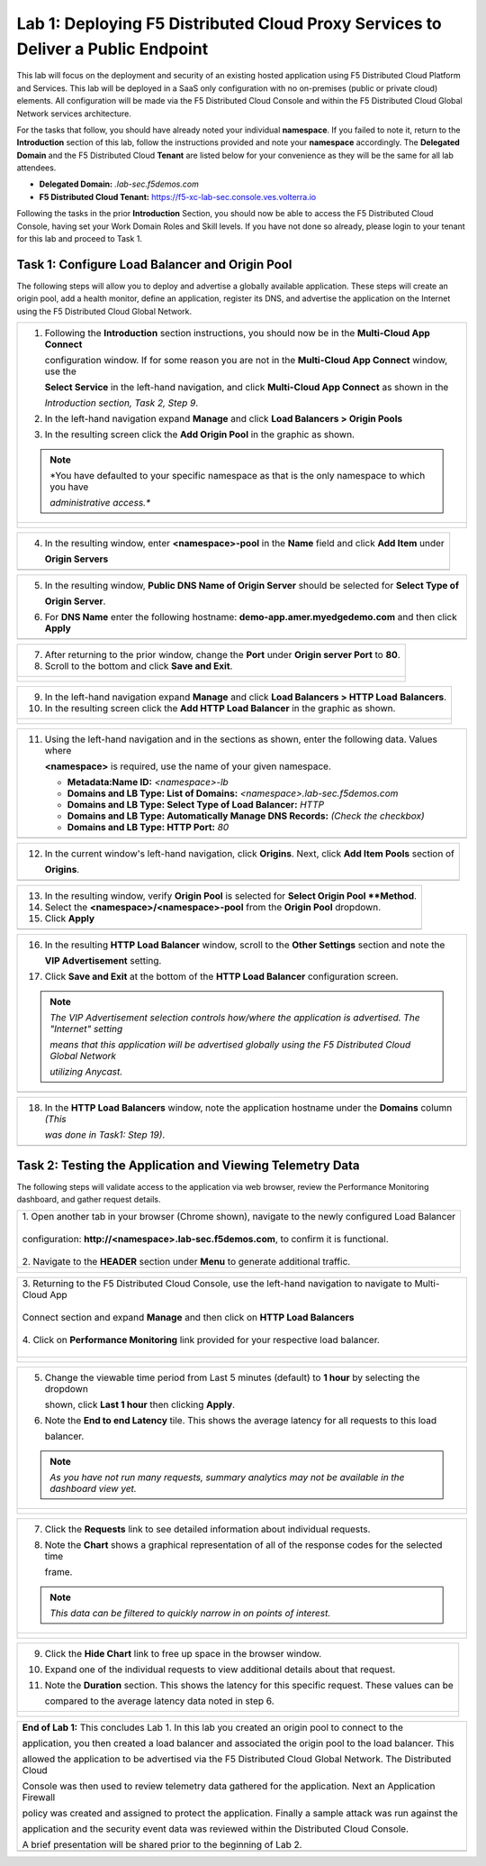 Lab 1: Deploying F5 Distributed Cloud Proxy Services to Deliver a Public Endpoint
==========================================================================================

This lab will focus on the deployment and security of an existing hosted application using F5
Distributed Cloud Platform and Services.  This lab will be deployed in a SaaS only
configuration with no on-premises (public or private cloud) elements.  All configuration
will be made via the F5 Distributed Cloud Console and within the F5 Distributed Cloud Global
Network services architecture.

For the tasks that follow, you should have already noted your individual **namespace**. If you
failed to note it, return to the **Introduction** section of this lab, follow the instructions
provided and note your **namespace** accordingly. The **Delegated Domain** and the F5
Distributed Cloud **Tenant** are listed below for your convenience as they will be the same for
all lab attendees.

* **Delegated Domain:** *.lab-sec.f5demos.com*
* **F5 Distributed Cloud Tenant:** https://f5-xc-lab-sec.console.ves.volterra.io

Following the tasks in the prior **Introduction** Section, you should now be able to access the
F5 Distributed Cloud Console, having set your Work Domain Roles and Skill levels. If you have
not done so already, please login to your tenant for this lab and proceed to Task 1.

Task 1: Configure Load Balancer and Origin Pool
~~~~~~~~~~~~~~~~~~~~~~~~~~~~~~~~~~~~~~~~~~~~~~~

The following steps will allow you to deploy and advertise a globally available application.
These steps will create an origin pool, add a health monitor, define an application, register
its DNS, and advertise the application on the Internet using the F5 Distributed Cloud Global
Network.

+---------------------------------------------------------------------------------------------------------------+
| 1. Following the **Introduction** section  instructions, you should now be in the **Multi-Cloud App Connect** |
|                                                                                                               |
|    configuration window. If for some reason you are not in the **Multi-Cloud App Connect** window, use the    |
|                                                                                                               |
|    **Select Service** in the left-hand navigation, and click **Multi-Cloud App Connect** as shown in the      |
|                                                                                                               |
|    *Introduction section, Task 2, Step 9*.                                                                    |
|                                                                                                               |
| 2. In the left-hand navigation expand **Manage** and click **Load Balancers > Origin Pools**                  |
|                                                                                                               |
| 3. In the resulting screen click the **Add Origin Pool** in the graphic as shown.                             |
|                                                                                                               |
| .. note::                                                                                                     |
|    *You have defaulted to your specific namespace as that is the only namespace to which you have             |
|                                                                                                               |
|    *administrative access.**                                                                                  |
+---------------------------------------------------------------------------------------------------------------+
| |lab001|                                                                                                      |
|                                                                                                               |
| |lab002|                                                                                                      |
+---------------------------------------------------------------------------------------------------------------+

+---------------------------------------------------------------------------------------------------------------+
| 4. In the resulting window, enter **<namespace>-pool** in the **Name** field and click **Add Item** under     |
|                                                                                                               |
|    **Origin Servers**                                                                                         |
+---------------------------------------------------------------------------------------------------------------+
| |lab003|                                                                                                      |
+---------------------------------------------------------------------------------------------------------------+

+---------------------------------------------------------------------------------------------------------------+
| 5. In the resulting window, **Public DNS Name of Origin Server** should be selected for **Select Type of**    |
|                                                                                                               |
|    **Origin Server**.                                                                                         |
|                                                                                                               |
| 6. For **DNS Name** enter the following hostname: **demo-app.amer.myedgedemo.com** and then click **Apply**   |
+---------------------------------------------------------------------------------------------------------------+
| |lab004|                                                                                                      |
+---------------------------------------------------------------------------------------------------------------+

+---------------------------------------------------------------------------------------------------------------+
| 7. After returning to the prior window, change the **Port** under **Origin server Port** to **80**.           |
|                                                                                                               |
| 8. Scroll to the bottom and click **Save and Exit**.                                                          |
+---------------------------------------------------------------------------------------------------------------+
| |lab005|                                                                                                      |
|                                                                                                               |
| |lab006|                                                                                                      |
+---------------------------------------------------------------------------------------------------------------+

+---------------------------------------------------------------------------------------------------------------+
| 9. In the left-hand navigation expand **Manage** and click **Load Balancers > HTTP Load** **Balancers**.      |
|                                                                                                               |
| 10. In the resulting screen click the **Add HTTP Load Balancer** in the graphic as shown.                     |
+---------------------------------------------------------------------------------------------------------------+
| |lab007|                                                                                                      |
|                                                                                                               |
| |lab008|                                                                                                      |
+---------------------------------------------------------------------------------------------------------------+

+---------------------------------------------------------------------------------------------------------------+
| 11. Using the left-hand navigation and in the sections as shown, enter the following data. Values where       |
|                                                                                                               |
|     **<namespace>** is required, use the name of your given namespace.                                        |
|                                                                                                               |
|     * **Metadata:Name ID:**  *<namespace>-lb*                                                                 |
|     * **Domains and LB Type: List of Domains:** *<namespace>.lab-sec.f5demos.com*                             |
|     * **Domains and LB Type: Select Type of Load Balancer:** *HTTP*                                           |
|     * **Domains and LB Type: Automatically Manage DNS Records:** *(Check the checkbox)*                       |
|     * **Domains and LB Type: HTTP Port:** *80*                                                                |
+---------------------------------------------------------------------------------------------------------------+
| |lab009|                                                                                                      |
+---------------------------------------------------------------------------------------------------------------+

+---------------------------------------------------------------------------------------------------------------+
| 12. In the current window's left-hand navigation, click **Origins**. Next, click **Add Item Pools** section of|
|                                                                                                               |
|     **Origins**.                                                                                              |
+---------------------------------------------------------------------------------------------------------------+
| |lab010|                                                                                                      |
+---------------------------------------------------------------------------------------------------------------+

+---------------------------------------------------------------------------------------------------------------+
| 13. In the resulting window, verify **Origin Pool** is selected for **Select Origin Pool **Method**.          |
|                                                                                                               |
| 14. Select the **<namespace>/<namespace>-pool** from the **Origin Pool**  dropdown.                           |
|                                                                                                               |
| 15. Click **Apply**                                                                                           |
+---------------------------------------------------------------------------------------------------------------+
| |lab011|                                                                                                      |
+---------------------------------------------------------------------------------------------------------------+

+---------------------------------------------------------------------------------------------------------------+
| 16. In the resulting **HTTP Load Balancer** window, scroll to the **Other Settings** section and note the     |
|                                                                                                               |
|     **VIP Advertisement** setting.                                                                            |
|                                                                                                               |
| 17. Click **Save and Exit** at the bottom of the **HTTP Load Balancer** configuration screen.                 |
|                                                                                                               |
| .. note::                                                                                                     |
|    *The VIP Advertisement selection controls how/where the application is advertised. The "Internet" setting* |
|                                                                                                               |
|    *means that this application will be advertised globally using the F5 Distributed Cloud Global Network*    |
|                                                                                                               |
|    *utilizing Anycast.*                                                                                       |
+---------------------------------------------------------------------------------------------------------------+
| |lab012|                                                                                                      |
+---------------------------------------------------------------------------------------------------------------+

+---------------------------------------------------------------------------------------------------------------+
| 18. In the **HTTP Load Balancers** window, note the application hostname under the **Domains** column *(This* |
|                                                                                                               |
|     *was done in Task1: Step 19)*.                                                                            |
|                                                                                                               |
+---------------------------------------------------------------------------------------------------------------+
| |lab013|                                                                                                      |
+---------------------------------------------------------------------------------------------------------------+

Task 2: Testing the Application and Viewing Telemetry Data
~~~~~~~~~~~~~~~~~~~~~~~~~~~~~~~~~~~~~~~~~~~~~~~~~~~~~~~~~~

The following steps will validate access to the application via web browser, review the
Performance Monitoring dashboard, and gather request details.

+----------------------------------------------------------------------------------------------------------------+
|| 1. Open another tab in your browser (Chrome shown), navigate to the newly configured Load Balancer            |
||                                                                                                               |
|| configuration: **http://<namespace>.lab-sec.f5demos.com**, to confirm it is functional.                       |
||                                                                                                               |
|| 2. Navigate to the **HEADER** section under **Menu** to generate additional traffic.                          |
+----------------------------------------------------------------------------------------------------------------+
| |lab014|                                                                                                       |
|                                                                                                                |
| |lab015|                                                                                                       |
+----------------------------------------------------------------------------------------------------------------+

+----------------------------------------------------------------------------------------------------------------+
|| 3. Returning to the F5 Distributed Cloud Console, use the left-hand navigation to navigate to Multi-Cloud App |
||                                                                                                               |
|| Connect section and expand **Manage** and then click on **HTTP Load Balancers**                               |
||                                                                                                               |
|| 4. Click on **Performance Monitoring** link provided for your respective load balancer.                       |
||                                                                                                               |
+----------------------------------------------------------------------------------------------------------------+
| |lab016|                                                                                                       |
|                                                                                                                |
| |lab017|                                                                                                       |
+----------------------------------------------------------------------------------------------------------------+

+---------------------------------------------------------------------------------------------------------------+
| 5. Change the viewable time period from Last 5 minutes (default) to **1 hour** by selecting the dropdown      |
|                                                                                                               |
|    shown, click **Last 1 hour** then clicking **Apply**.                                                      |
|                                                                                                               |
| 6. Note the **End to end Latency** tile.  This shows the average latency for all requests to this load        |
|                                                                                                               |
|    balancer.                                                                                                  |
|                                                                                                               |
| .. note::                                                                                                     |
|    *As you have not run many requests, summary analytics may not be available in the dashboard view yet.*     |
+---------------------------------------------------------------------------------------------------------------+
| |lab018|                                                                                                      |
|                                                                                                               |
| |lab019|                                                                                                      |
+---------------------------------------------------------------------------------------------------------------+

+---------------------------------------------------------------------------------------------------------------+
| 7. Click the **Requests** link to see detailed information about individual requests.                         |
|                                                                                                               |
| 8. Note the **Chart** shows a graphical representation of all of the response codes for the selected time     |
|                                                                                                               |
|    frame.                                                                                                     |
|                                                                                                               |
| .. note::                                                                                                     |
|    *This data can be filtered to quickly narrow in on points of interest.*                                    |
+---------------------------------------------------------------------------------------------------------------+
| |lab020|                                                                                                      |
|                                                                                                               |
| |lab021|                                                                                                      |
+---------------------------------------------------------------------------------------------------------------+

+---------------------------------------------------------------------------------------------------------------+
| 9. Click the **Hide Chart** link to free up space in the browser window.                                      |
|                                                                                                               |
| 10. Expand one of the individual requests to view additional details about that request.                      |
|                                                                                                               |
| 11. Note the **Duration** section.  This shows the latency for this specific request.  These values can be    |
|                                                                                                               |
|     compared to the average latency data noted in step 6.                                                     |
+---------------------------------------------------------------------------------------------------------------+
| |lab022|                                                                                                      |
|                                                                                                               |
| |lab023|                                                                                                      |
+---------------------------------------------------------------------------------------------------------------+

+---------------------------------------------------------------------------------------------------------------+
| **End of Lab 1:**  This concludes Lab 1.  In this lab you created an origin pool to connect to the            |
|                                                                                                               |
| application, you then created a load balancer and associated the origin pool to the load balancer.  This      |
|                                                                                                               |
| allowed the application to be advertised via the F5 Distributed Cloud Global Network.  The Distributed Cloud  |
|                                                                                                               |
| Console was then used to review telemetry data gathered for the application.  Next an Application Firewall    |
|                                                                                                               |
| policy was created and assigned to protect the application.  Finally a sample attack was run against the      |
|                                                                                                               |
| application and the security event data was reviewed within the Distributed Cloud Console.                    |
|                                                                                                               |
| A brief presentation will be shared prior to the beginning of Lab 2.                                          |
+---------------------------------------------------------------------------------------------------------------+
| |labend|                                                                                                      |
+---------------------------------------------------------------------------------------------------------------+

.. |lab001| image:: /assets/lab1-001.png
   :width: 800px
.. |lab002| image:: /assets/lab1-002.png
   :width: 800px
.. |lab003| image:: /assets/lab1-003.png
   :width: 800px
.. |lab004| image:: /assets/lab1-004.png
   :width: 800px
.. |lab005| image:: /assets/lab1-005.png
   :width: 800px
.. |lab006| image:: /assets/lab1-006.png
   :width: 800px
.. |lab007| image:: /assets/lab1-007.png
   :width: 800px
.. |lab008| image:: /assets/lab1-008.png
   :width: 800px
.. |lab009| image:: /assets/lab1-009.png
   :width: 800px
.. |lab010| image:: /assets/lab1-010.png
   :width: 800px
.. |lab011| image:: /assets/lab1-011.png
   :width: 800px
.. |lab012| image:: /assets/lab1-012.png
   :width: 800px
.. |lab013| image:: /assets/lab1-013.png
   :width: 800px
.. |lab014| image:: /assets/lab1-014.png
   :width: 800px
.. |lab015| image:: /assets/lab1-015.png
   :width: 800px
.. |lab016| image:: /assets/lab1-016.png
   :width: 800px
.. |lab017| image:: /assets/lab1-017.png
   :width: 800px
.. |lab018| image:: /assets/lab1-018.png
   :width: 800px
.. |lab019| image:: /assets/lab1-019.png
   :width: 800px
.. |lab020| image:: /assets/lab1-020.png
   :width: 800px
.. |lab021| image:: /assets/lab1-021.png
   :width: 800px
.. |lab022| image:: /assets/lab1-022.png
   :width: 800px
.. |lab023| image:: /assets/lab1-023.png
   :width: 800px
.. |lab024| image:: /assets/lab1-024.png
   :width: 800px
.. |lab025| image:: /assets/lab1-025.png
   :width: 800px
.. |lab026| image:: /assets/lab1-026.png
   :width: 800px
.. |lab027| image:: /assets/lab1-027.png
   :width: 800px
.. |lab028| image:: /assets/lab1-028.png
   :width: 800px
.. |lab029| image:: /assets/lab1-029.png
   :width: 800px
.. |lab030| image:: /assets/lab1-030.png
   :width: 800px
.. |lab031| image:: /assets/lab1-031.png
   :width: 800px
.. |lab032| image:: /assets/lab1-032.png
   :width: 800px
.. |lab033| image:: /assets/lab1-033.png
   :width: 800px
.. |lab034| image:: /assets/lab1-034.png
   :width: 800px
.. |lab035| image:: /assets/lab1-035.png
   :width: 800px
.. |lab036| image:: /assets/lab1-036.png
   :width: 800px
.. |lab037| image:: /assets/lab1-037.png
   :width: 800px
.. |lab038| image:: /assets/lab1-038.png
   :width: 800px
.. |lab039| image:: /assets/lab1-039.png
   :width: 800px
.. |lab040| image:: /assets/lab1-040.png
   :width: 800px
.. |lab041| image:: /assets/lab1-041.png
   :width: 800px
.. |labend| image:: /assets/labend.png
   :width: 800px
